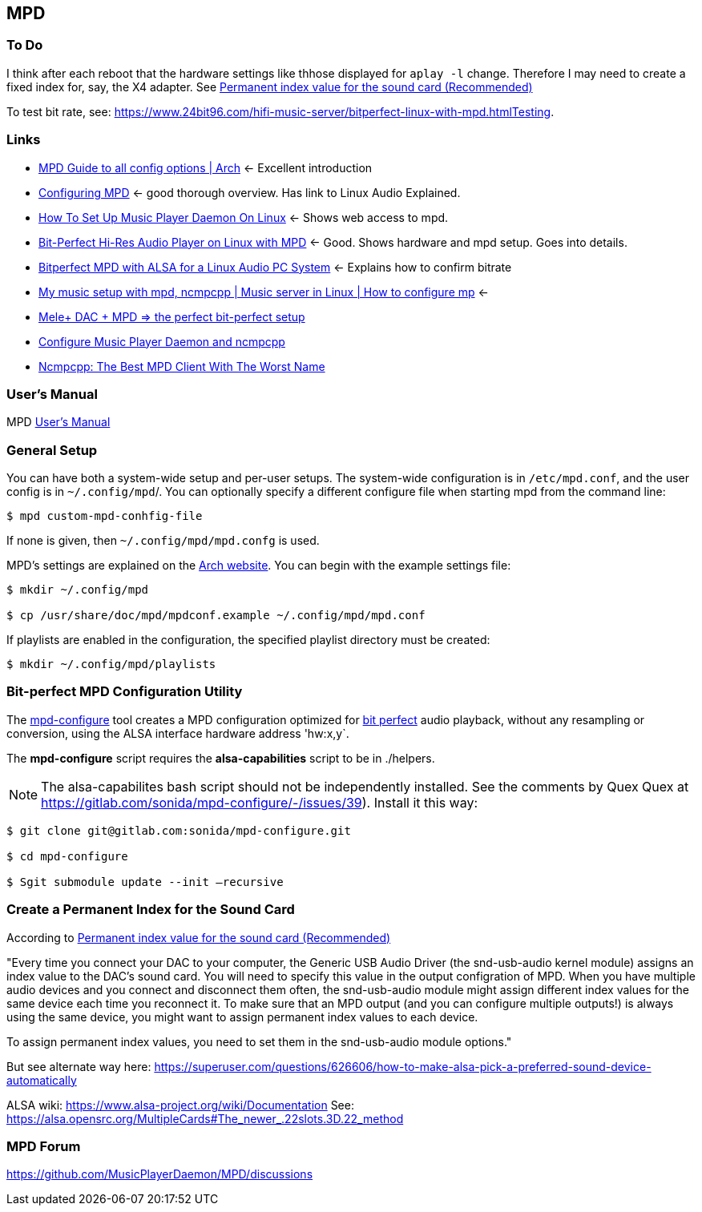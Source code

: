 == MPD

=== To Do

I think after each reboot that the hardware settings like thhose displayed for `aplay -l` change. Therefore I may need to create a fixed index for, say, the X4 adapter.
See https://notes.maxie.xyz/audio/bit-perfect-hi-res-audio-player-on-linux-with-mpd.html#permanent-index-value-for-the-sound-card-recommended[Permanent index value for the sound card (Recommended)]

To test bit rate, see: https://www.24bit96.com/hifi-music-server/bitperfect-linux-with-mpd.htmlTesting.

=== Links

* https://wiki.archlinux.org/title/Music_Player_Daemon[MPD Guide to all
config options | Arch] ← Excellent introduction
+
* https://mpd.fandom.com/wiki/Configuration[Configuring MPD] ← good
thorough overview. Has link to Linux Audio Explained.
+
* https://www.addictivetips.com/ubuntu-linux-tips/set-up-music-player-daemon-on-linux/[How To Set Up Music Player Daemon On Linux] ← Shows web access to mpd.
* https://notes.maxie.xyz/audio/bit-perfect-hi-res-audio-player-on-linux-with-mpd.html[Bit-Perfect Hi-Res Audio Player on Linux with MPD] ← Good. Shows hardware and mpd
setup. Goes into details.
+
* https://www.24bit96.com/hifi-music-server/bitperfect-linux-with-mpd.html[Bitperfect MPD with ALSA for a Linux Audio PC System] ← Explains how to confirm
bitrate
+
* https://www.youtube.com/watch?v=hksM3xqOU4w[My music setup with mpd, ncmpcpp | Music server in Linux | How to configure mp] ←
+
* https://guillaumeplayground.net/mele-dac-mpd-the-perfect-bit-perfect/[Mele+ DAC + MPD => the perfect bit-perfect setup]

* https://www.youtube.com/watch?v=hW8W6VHskP8[Configure Music Player Daemon and ncmpcpp]
+
* https://www.youtube.com/watch?v=_GLOKTd-8tA&t=75s[Ncmpcpp: The Best MPD Client With The Worst Name]


=== User's Manual

MPD https://mpd.readthedocs.io/en/stable/user.html[User's Manual]


=== General Setup

You can have both a system-wide setup and per-user setups. The system-wide configuration is in `/etc/mpd.conf`, and the user config is in
`~/.config/mpd`/. You can optionally specify a different configure file when starting mpd from the command line:

```bash
$ mpd custom-mpd-conhfig-file
```

If none is given, then `~/.config/mpd/mpd.confg` is used.

MPD’s settings are explained on the
https://wiki.archlinux.org/title/Music_Player_Daemon#Audio_configuration[Arch website]. You can begin with the example settings file:

```bash
$ mkdir ~/.config/mpd

$ cp /usr/share/doc/mpd/mpdconf.example ~/.config/mpd/mpd.conf
```

If playlists are enabled in the configuration, the specified playlist
directory must be created:

```bash
$ mkdir ~/.config/mpd/playlists
```

=== Bit-perfect MPD Configuration Utility

The https://gitlab.com/sonida/mpd-configure[mpd-configure] tool creates a MPD configuration optimized for
https://www.musicpd.org/doc/user/advanced_usage.html#bit_perfect[bit perfect] audio playback, without any resampling or conversion, using the ALSA interface hardware address 'hw:x,y`.

The *mpd-configure* script requires the *alsa-capabilities* script to be
in ./helpers.

NOTE: The alsa-capabilites bash script should not be independently
installed. See the comments by Quex Quex at
https://gitlab.com/sonida/mpd-configure/-/issues/39). Install it this
way:

```bash
$ git clone git@gitlab.com:sonida/mpd-configure.git

$ cd mpd-configure

$ Sgit submodule update --init –recursive
```

=== Create a Permanent Index for the Sound Card

According to https://notes.maxie.xyz/audio/bit-perfect-hi-res-audio-player-on-linux-with-mpd.html#permanent-index-value-for-the-sound-card-recommended[Permanent index value for the sound card (Recommended)]

"Every time you connect your DAC to your computer, the Generic USB Audio Driver (the snd-usb-audio kernel module) assigns an index 
value to the DAC's sound card. You will need to specify this value in the output configration of MPD. When you have multiple audio devices and you connect and disconnect them often, the snd-usb-audio module might assign different index values for the same device each time you reconnect it. To make sure that an MPD output (and you can configure multiple outputs!) is always using the same device, you might want to assign permanent index values to each device.

To assign permanent index values, you need to set them in the snd-usb-audio module options."

But see alternate way here: https://superuser.com/questions/626606/how-to-make-alsa-pick-a-preferred-sound-device-automatically

ALSA wiki: https://www.alsa-project.org/wiki/Documentation
See: https://alsa.opensrc.org/MultipleCards#The_newer_.22slots.3D.22_method 

=== MPD Forum

<https://github.com/MusicPlayerDaemon/MPD/discussions>
